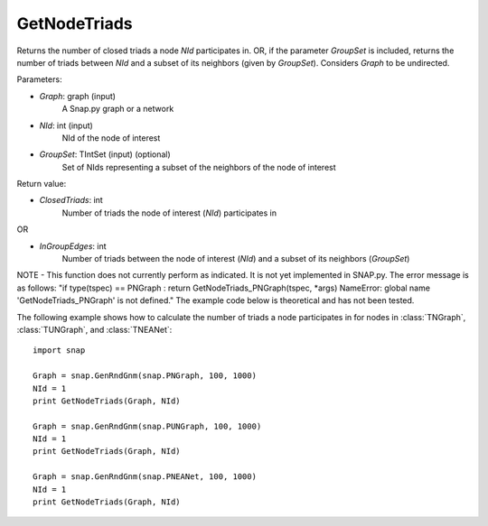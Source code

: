 GetNodeTriads
'''''''''''

.. function:: GetNodeTriads(Graph, NId, GroupSet)

Returns the number of closed triads a node *NId* participates in. OR, if the parameter *GroupSet* is included, returns the number of triads between *NId* and a subset of its neighbors (given by *GroupSet*). Considers *Graph* to be undirected.

Parameters:

- *Graph*: graph (input)
    A Snap.py graph or a network

- *NId*: int (input)
    NId of the node of interest

- *GroupSet*: TIntSet (input) (optional)
    Set of NIds representing a subset of the neighbors of the node of interest


Return value:

- *ClosedTriads*: int
	Number of triads the node of interest (*NId*) participates in

OR

- *InGroupEdges*: int
	Number of triads between the node of interest (*NId*) and a subset of its neighbors (*GroupSet*)

NOTE - This function does not currently perform as indicated. It is not yet implemented in SNAP.py. The error message is as follows: "if type(tspec) == PNGraph : return GetNodeTriads_PNGraph(tspec, *args)
NameError: global name 'GetNodeTriads_PNGraph' is not defined." The example code below is theoretical and has not been tested.

The following example shows how to calculate the number of triads a node participates in for nodes in
:class:`TNGraph`, :class:`TUNGraph`, and :class:`TNEANet`::

    import snap

    Graph = snap.GenRndGnm(snap.PNGraph, 100, 1000)
    NId = 1
    print GetNodeTriads(Graph, NId)

    Graph = snap.GenRndGnm(snap.PUNGraph, 100, 1000)
    NId = 1
    print GetNodeTriads(Graph, NId)

    Graph = snap.GenRndGnm(snap.PNEANet, 100, 1000)
    NId = 1
    print GetNodeTriads(Graph, NId)
